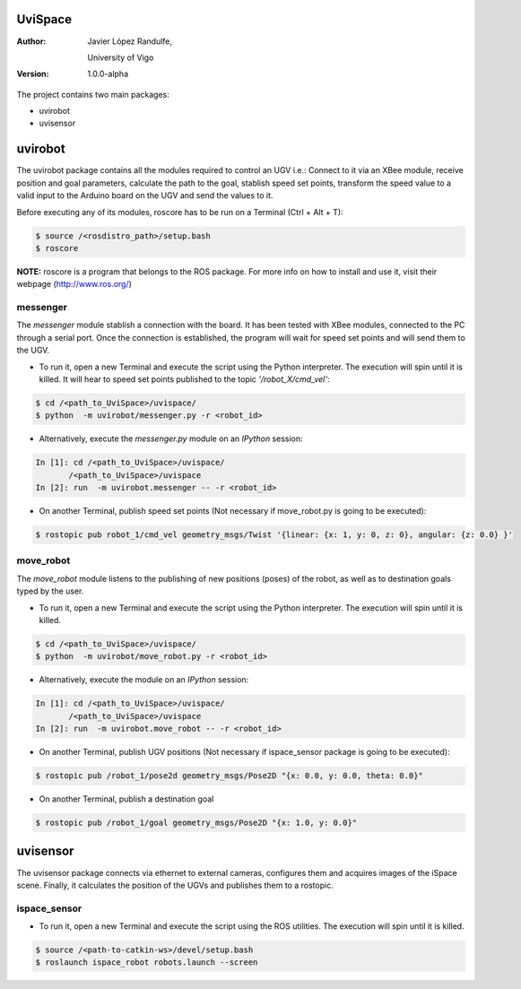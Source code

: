 ﻿========
UviSpace
========

:Author:
    Javier López Randulfe,

    University of Vigo

:Version: 1.0.0-alpha 

The project contains two main packages:

* uvirobot

* uvisensor

========
uvirobot
========

The uvirobot package contains all the modules required to control an UGV i.e.: Connect to it via an XBee module, receive position and goal parameters, calculate the path to the goal, stablish speed set points, transform the speed value to a valid input to the Arduino board on the UGV and send the values to it.

Before executing any of its modules, roscore has to be run on a Terminal (Ctrl + Alt + T):

.. code-block:: bash

   $ source /<rosdistro_path>/setup.bash
   $ roscore

**NOTE:** roscore is a program that belongs to the ROS package. For more info on how to install and use it, visit their webpage (http://www.ros.org/)




messenger
---------

The *messenger* module stablish a connection with the board. It has been tested with XBee modules, connected to the PC through a serial port. Once the connection is established, the program will wait for speed set points and will send them to the UGV.
   
* To run it, open a new Terminal and execute the script using the Python interpreter. The execution will spin until it is killed. It will hear to speed set points published to the topic *'/robot_X/cmd_vel'*:

.. code-block:: bash

   $ cd /<path_to_UviSpace>/uvispace/
   $ python  -m uvirobot/messenger.py -r <robot_id>

* Alternatively, execute the *messenger.py* module on an *IPython* session:

.. code-block:: python

   In [1]: cd /<path_to_UviSpace>/uvispace/
          /<path_to_UviSpace>/uvispace
   In [2]: run  -m uvirobot.messenger -- -r <robot_id>


* On another Terminal, publish speed set points (Not necessary if move_robot.py is going to be executed): 

.. code-block:: bash

    $ rostopic pub robot_1/cmd_vel geometry_msgs/Twist '{linear: {x: 1, y: 0, z: 0}, angular: {z: 0.0} }'


move_robot
----------

The *move_robot* module listens to the publishing of new positions (poses) of the robot, as well as to destination goals typed by the user.

* To run it, open a new Terminal and execute the script using the Python interpreter. The execution will spin until it is killed. 

.. code-block:: bash

   $ cd /<path_to_UviSpace>/uvispace/
   $ python  -m uvirobot/move_robot.py -r <robot_id>

* Alternatively, execute the module on an *IPython* session:

.. code-block:: python

   In [1]: cd /<path_to_UviSpace>/uvispace/
          /<path_to_UviSpace>/uvispace
   In [2]: run  -m uvirobot.move_robot -- -r <robot_id>


* On another Terminal, publish UGV positions (Not necessary if ispace_sensor package is going to be executed): 

.. code-block:: bash

    $ rostopic pub /robot_1/pose2d geometry_msgs/Pose2D "{x: 0.0, y: 0.0, theta: 0.0}"

* On another Terminal, publish a destination goal

.. code-block:: bash

    $ rostopic pub /robot_1/goal geometry_msgs/Pose2D "{x: 1.0, y: 0.0}"


=========
uvisensor
=========

The uvisensor package connects via ethernet to external cameras, configures them and acquires images of the iSpace scene. Finally, it calculates the position of the UGVs and publishes them to a rostopic.

ispace_sensor
-------------

* To run it, open a new Terminal and execute the script using the ROS utilities. The execution will spin until it is killed. 

.. code-block:: bash

    $ source /<path-to-catkin-ws>/devel/setup.bash
    $ roslaunch ispace_robot robots.launch --screen






